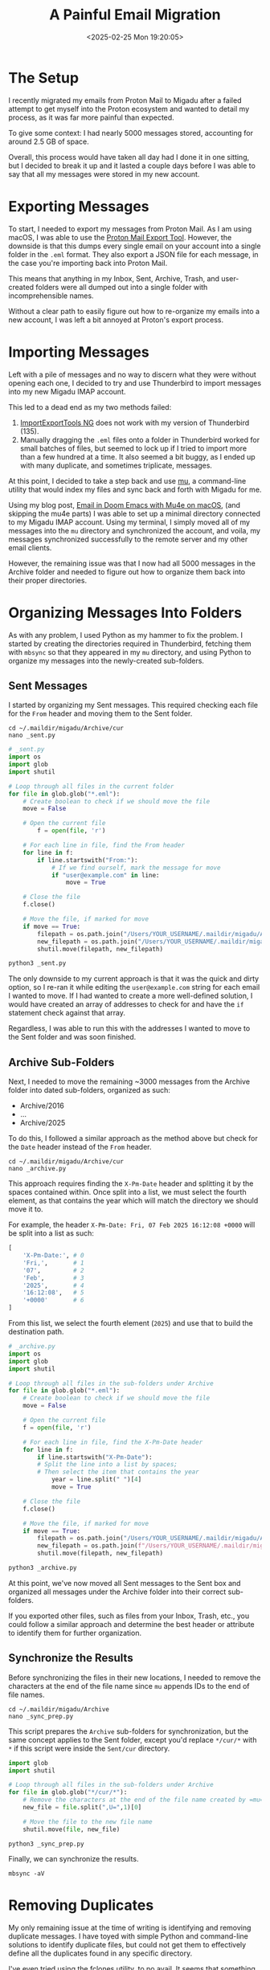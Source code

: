 #+date: <2025-02-25 Mon 19:20:05>
#+title: A Painful Email Migration
#+description: Some notes on my painful experience migrating emails out of the Proton Mail platform.
#+filetags: :email:
#+slug: email-migration

* The Setup

I recently migrated my emails from Proton Mail to Migadu after a failed attempt
to get myself into the Proton ecosystem and wanted to detail my process, as it
was far more painful than expected.

To give some context: I had nearly 5000 messages stored, accounting for around
2.5 GB of space.

Overall, this process would have taken all day had I done it in one sitting, but
I decided to break it up and it lasted a couple days before I was able to say that
all my messages were stored in my new account.

* Exporting Messages

To start, I needed to export my messages from Proton Mail. As I am using macOS,
I was able to use the [[https://proton.me/support/proton-mail-export-tool][Proton Mail Export Tool]]. However, the downside is that
this dumps every single email on your account into a single folder in the =.eml=
format. They also export a JSON file for each message, in the case you're
importing back into Proton Mail.

This means that anything in my Inbox, Sent, Archive, Trash, and user-created
folders were all dumped out into a single folder with incomprehensible names.

Without a clear path to easily figure out how to re-organize my emails into a
new account, I was left a bit annoyed at Proton's export process.

* Importing Messages

Left with a pile of messages and no way to discern what they were without
opening each one, I decided to try and use Thunderbird to import messages into
my new Migadu IMAP account.

This led to a dead end as my two methods failed:

1. [[https://addons.thunderbird.net/en-US/thunderbird/addon/importexporttools-ng/][ImportExportTools NG]] does not work with my version of Thunderbird (135).
2. Manually dragging the =.eml= files onto a folder in Thunderbird worked for
   small batches of files, but seemed to lock up if I tried to import more than
   a few hundred at a time. It also seemed a bit buggy, as I ended up with many
   duplicate, and sometimes triplicate, messages.

At this point, I decided to take a step back and use [[https://github.com/djcb/mu][mu]], a command-line utility
that would index my files and sync back and forth with Migadu for me.

Using my blog post, [[https://cleberg.net/blog/mu4e.html][Email in Doom Emacs with Mu4e on macOS]], (and skipping the
mu4e parts) I was able to set up a minimal directory connected to my Migadu IMAP
account. Using my terminal, I simply moved all of my messages into the =mu=
directory and synchronized the account, and voila, my messages synchronized
successfully to the remote server and my other email clients.

However, the remaining issue was that I now had all 5000 messages in the Archive
folder and needed to figure out how to organize them back into their proper
directories.

* Organizing Messages Into Folders

As with any problem, I used Python as my hammer to fix the problem. I started by
creating the directories required in Thunderbird, fetching them with =mbsync= so
that they appeared in my =mu= directory, and using Python to organize my
messages into the newly-created sub-folders.

** Sent Messages

I started by organizing my Sent messages. This required checking each file for
the =From= header and moving them to the Sent folder.

#+begin_src shell
cd ~/.maildir/migadu/Archive/cur
nano _sent.py
#+end_src

#+begin_src python
# _sent.py
import os
import glob
import shutil

# Loop through all files in the current folder
for file in glob.glob("*.eml"):
	# Create boolean to check if we should move the file
	move = False

	# Open the current file
		f = open(file, 'r')

	# For each line in file, find the From header
	for line in f:
		if line.startswith("From:"):
			# If we find ourself, mark the message for move
			if "user@example.com" in line:
				move = True

	# Close the file
	f.close()

	# Move the file, if marked for move
	if move == True:
		filepath = os.path.join("/Users/YOUR_USERNAME/.maildir/migadu/Archive/cur/", file)
		new_filepath = os.path.join("/Users/YOUR_USERNAME/.maildir/migadu/Sent/cur/", file)
		shutil.move(filepath, new_filepath)
#+end_src

#+begin_src python
python3 _sent.py
#+end_src

The only downside to my current approach is that it was the quick and dirty
option, so I re-ran it while editing the =user@example.com= string for each
email I wanted to move. If I had wanted to create a more well-defined solution,
I would have created an array of addresses to check for and have the =if=
statement check against that array.

Regardless, I was able to run this with the addresses I wanted to move to the
Sent folder and was soon finished.

** Archive Sub-Folders

Next, I needed to move the remaining ~3000 messages from the Archive folder into
dated sub-folders, organized as such:

- Archive/2016
- ...
- Archive/2025


To do this, I followed a similar approach as the method above but check for the
=Date= header instead of the =From= header.

#+begin_src shell
cd ~/.maildir/migadu/Archive/cur
nano _archive.py
#+end_src

This approach requires finding the =X-Pm-Date= header and splitting it by the
spaces contained within. Once split into a list, we must select the fourth
element, as that contains the year which will match the directory we should move
it to.

For example, the header =X-Pm-Date: Fri, 07 Feb 2025 16:12:08 +0000= will be
split into a list as such:

#+begin_src python
[
    'X-Pm-Date:', # 0
    'Fri,',       # 1
    '07',         # 2
    'Feb',        # 3
    '2025',       # 4
    '16:12:08',   # 5
    '+0000'       # 6
]
#+end_src

From this list, we select the fourth element (=2025=) and use that to build the
destination path.

#+begin_src python
# _archive.py
import os
import glob
import shutil

# Loop through all files in the sub-folders under Archive
for file in glob.glob("*.eml"):
	# Create boolean to check if we should move the file
	move = False

	# Open the current file
	f = open(file, 'r')

	# For each line in file, find the X-Pm-Date header
	for line in f:
		if line.startswith("X-Pm-Date"):
		# Split the line into a list by spaces;
		# Then select the item that contains the year
			year = line.split(" ")[4]
			move = True

	# Close the file
	f.close()

	# Move the file, if marked for move
	if move == True:
		filepath = os.path.join("/Users/YOUR_USERNAME/.maildir/migadu/Archive/cur/", file)
		new_filepath = os.path.join(f"/Users/YOUR_USERNAME/.maildir/migadu/Archive/{year}/cur/", file)
		shutil.move(filepath, new_filepath)
#+end_src

#+begin_src python
python3 _archive.py
#+end_src

At this point, we've now moved all Sent messages to the Sent box and organized
all messages under the Archive folder into their correct sub-folders.

If you exported other files, such as files from your Inbox, Trash, etc., you
could follow a similar approach and determine the best header or attribute to
identify them for further organization.

** Synchronize the Results

Before synchronizing the files in their new locations, I needed to remove the
characters at the end of the file name since =mu= appends IDs to the end of file
names.

#+begin_src shell
cd ~/.maildir/migadu/Archive
nano _sync_prep.py
#+end_src

This script prepares the =Archive= sub-folders for synchronization, but the same
concept applies to the Sent folder, except you'd replace =*/cur/*= with =*= if
this script were inside the =Sent/cur= directory.

#+begin_src python
import glob
import shutil

# Loop through all files in the sub-folders under Archive
for file in glob.glob("*/cur/*"):
	# Remove the characters at the end of the file name created by =mu=
	new_file = file.split(",U=",1)[0]

	# Move the file to the new file name
	shutil.move(file, new_file)
#+end_src

#+begin_src shell
python3 _sync_prep.py
#+end_src

Finally, we can synchronize the results.

#+begin_src shell
mbsync -aV
#+end_src

* Removing Duplicates

My only remaining issue at the time of writing is identifying and removing
duplicate messages. I have toyed with simple Python and command-line solutions
to identify duplicate files, but could not get them to effectively define all
the duplicates found in any specific directory.

I've even tried using the [[https://github.com/pkolaczk/fclones][fclones]] utility, to no avail. It seems that something
in the Proton export, my manual Thunderbird method attempt, or possible sync
issues between Thunderbird -> Migadu <-> mu caused duplicates where content
within the message has been modified.

Although I now seem to be wasting space and in need of a deduplication tool, I
have all of my messages migrated to my new service.
